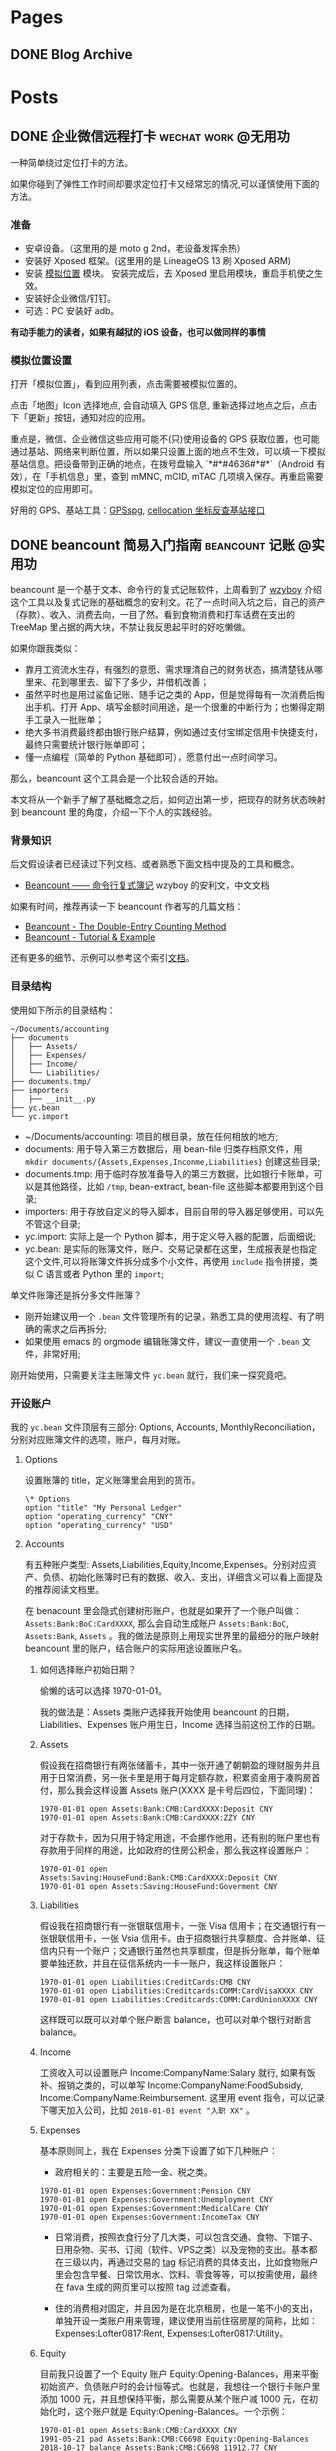 #+HUGO_BASE_DIR: ../
#+SEQ_TODO: TODO DRAFT DONE
#+HUGO_AUTO_SET_LASTMOD: t
#+property: header-args :eval never-export
#+author: chi

* Pages
:PROPERTIES:
:EXPORT_HUGO_SECTION: /
:END:

** DONE Blog Archive
   CLOSED: [2018-10-25 Thu 12:37]
:PROPERTIES:
:EXPORT_FILE_NAME: archive
:EXPORT_HUGO_CUSTOM_FRONT_MATTER: :type archive :comment false
:END:


* Posts
:PROPERTIES:
:EXPORT_HUGO_SECTION: post
:END:

** DONE 企业微信远程打卡                                                 :wechat:work:@无用功:
   CLOSED: [2018-04-23 Thu 13:41]
   :PROPERTIES:
   :EXPORT_HUGO_BUNDLE: wechat-punch
   :EXPORT_FILE_NAME: index
   :EXPORT_DATE: [2018-04-23 Thu 13:13]
   :EXPORT_HUGO_CUSTOM_FRONT_MATTER: :toc false
   :END:

一种简单绕过定位打卡的方法。

#+hugo: more

如果你碰到了弹性工作时间却要求定位打卡又经常忘的情况,可以谨慎使用下面的方法。

***  准备

 - 安卓设备。（这里用的是 moto g 2nd，老设备发挥余热）
 - 安装好 Xposed 框架。(这里用的是 LineageOS 13 刷 Xposed ARM)
 - 安装 [[https://www.coolapk.com/apk/com.rong.xposed.fakelocation][模拟位置]] 模块。 安装完成后，去 Xposed 里启用模块，重启手机使之生效。
 - 安装好企业微信/钉钉。
 - 可选：PC 安装好 adb。

 *有动手能力的读者，如果有越狱的 iOS 设备，也可以做同样的事情*

***  模拟位置设置

 打开「模拟位置」，看到应用列表，点击需要被模拟位置的。

 [[file:static/wechat-punch/fakelocation-list.png]]

 点击「地图」Icon 选择地点, 会自动填入 GPS 信息, 重新选择过地点之后，点击下「更新」按钮，通知对应的应用。

 [[file:static/wechat-punch/fakelocation-setting-app.png]]

 重点是，微信、企业微信这些应用可能不(只)使用设备的 GPS 获取位置，也可能通过基站、网络来判断位置，所以如果只设置上面的地点不生效，可以填一下模拟基站信息。把设备带到正确的地点，在拨号盘输入 `*#*#4636#*#*`（Android 有效），在「手机信息」里，查到 mMNC, mCID, mTAC 几项填入保存。再重启需要模拟定位的应用即可。

 好用的 GPS、基站工具：[[http://www.gpsspg.com/][GPSspg]], [[http://www.cellocation.com/][cellocation 坐标反查基站接口]]

** DONE beancount 简易入门指南                                           :beancount:记账:@实用功:
   CLOSED: [2018-10-25 Thu 12:25]
   :PROPERTIES:
   :EXPORT_HUGO_BUNDLE: beancount-intro
   :EXPORT_FILE_NAME: index
   :EXPORT_DATE: [2018-10-23 Tue 12:46]
   :EXPORT_HUGO_CUSTOM_FRONT_MATTER: :toc true
   :END:

beancount 是一个基于文本、命令行的复式记账软件，上周看到了 [[https://wzyboy.im/post/1063.html][wzyboy]] 介绍这个工具以及复式记账的基础概念的安利文。花了一点时间入坑之后，自己的资产（存款）、收入、消费去向，一目了然。看到食物消费和打车话费在支出的 TreeMap 里占据的两大块，不禁让我反思起平时的好吃懒做。

#+hugo: more

如果你跟我类似：

- 靠月工资流水生存，有强烈的意愿、需求理清自己的财务状态，搞清楚钱从哪里来、花到哪里去、留下了多少，并借机改善；
- 虽然平时也是用过鲨鱼记账、随手记之类的 App，但是觉得每有一次消费后掏出手机、打开 App、填写金额时间用途，是一个很重的中断行为；也懒得定期手工录入一批账单；
- 绝大多书消费最终都由银行账户结算，例如通过支付宝绑定信用卡快捷支付，最终只需要统计银行账单即可；
- 懂一点编程（简单的 Python 基础即可），愿意付出一点时间学习。

那么，beancount 这个工具会是一个比较合适的开始。

本文将从一个新手了解了基础概念之后，如何迈出第一步，把现存的财务状态映射到 beancount 里的角度，介绍一下个人的实践经验。

*** 背景知识

后文假设读者已经读过下列文档、或者熟悉下面文档中提及的工具和概念。

- [[https://wzyboy.im/post/1063.html][Beancount —— 命令行复式簿记]] wzyboy 的安利文，中文文档

如果有时间，推荐再读一下 beancount 作者写的几篇文档：

- [[https://docs.google.com/document/d/100tGcA4blh6KSXPRGCZpUlyxaRUwFHEvnz_k9DyZFn4/edit][Beancount - The Double-Entry Counting Method]]
- [[https://docs.google.com/document/d/1G-gsmwK551lSyuHboVLW3xbLhh99JfoKIbNnZSJxteE/edit][Beancount - Tutorial & Example]]

还有更多的细节、示例可以参考这个索引[[https://docs.google.com/document/d/1RaondTJCS_IUPBHFNdT8oqFKJjVJDsfsn6JEjBG04eA/edit][文档]]。

*** 目录结构

使用如下所示的目录结构：

#+BEGIN_SRC
~/Documents/accounting
├── documents
│   ├── Assets/
│   ├── Expenses/
│   ├── Income/
│   └── Liabilities/
├── documents.tmp/
├── importers
│   ├── __init__.py
├── yc.bean
└── yc.import
#+END_SRC

- ~/Documents/accounting: 项目的根目录，放在任何相放的地方;
- documents: 用于导入第三方数据后，用 bean-file 归类存档原文件，用 ~mkdir documents/{Assets,Expenses,Inconme,Liabilities}~ 创建这些目录;
- documents.tmp: 用于临时存放准备导入的第三方数据，比如银行卡账单，可以是其他路径，比如 ~/tmp~, bean-extract, bean-file 这些脚本都要用到这个目录;
- importers: 用于存放自定义的导入脚本，目前自带的导入器足够使用，可以先不管这个目录;
- yc.import: 实际上是一个 Python 脚本，用于定义导入器的配置，后面细说;
- yc.bean: 是实际的账簿文件，账户、交易记录都在这里，生成报表是也指定这个文件,可以将账簿文件拆分成多个小文件，再使用 ~include~ 指令拼接，类似 C 语言或者 Python 里的 ~import~;

#+begin_details
#+begin_summary
单文件账簿还是拆分多文件账簿？
#+end_summary
- 刚开始建议用一个 ~.bean~ 文件管理所有的记录，熟悉工具的使用流程、有了明确的需求之后再拆分;
- 如果使用 emacs 的 orgmode 编辑账簿文件，建议一直使用一个 ~.bean~ 文件，非常好用;
#+end_details

刚开始使用，只需要关注主账簿文件 ~yc.bean~ 就行，我们来一探究竟吧。

*** 开设账户

我的 ~yc.bean~ 文件顶层有三部分: Options, Accounts, MonthlyReconciliation，分别对应账簿文件的选项，账户，每月对账。

**** Options

设置账簿的 title，定义账簿里会用到的货币。

 #+BEGIN_SRC
\* Options
option "title" "My Personal Ledger"
option "operating_currency" "CNY"
option "operating_currency" "USD"
#+END_SRC

**** Accounts
有五种账户类型: Assets,Liabilities,Equity,Income,Expenses。分别对应资产、负债、初始化账簿时已有的数据、收入、支出，详细含义可以看上面提及的推荐阅读文档里。

在 benacount 里会隐式创建树形账户，也就是如果开了一个账户叫做： ~Assets:Bank:BoC:CardXXXX~, 那么会自动生成账户 ~Assets:Bank:BoC~, ~Assets:Bank~, ~Assets~ 。我的做法是原则上用现实世界里的最细分的账户映射 beancount 里的账户，结合账户的实际用途设置账户名。

***** 如何选择账户初始日期？

偷懒的话可以选择 1970-01-01。

我的做法是：Assets 类账户选择我开始使用 beancount 的日期，Liabilities、Expenses 账户用生日，Income 选择当前这份工作的日期。

***** Assets
 假设我在招商银行有两张储蓄卡，其中一张开通了朝朝盈的理财服务并且用于日常消费，另一张卡里是用于每月定额存款，积累资金用于凑购房首付，那么我会这样设置 Assets 账户(XXXX 是卡号后四位，下面同理)：

#+BEGIN_SRC
1970-01-01 open Assets:Bank:CMB:CardXXXX:Deposit CNY
1970-01-01 open Assets:Bank:CMB:CardXXXX:ZZY CNY
#+END_SRC

 对于存款卡，因为只用于特定用途，不会挪作他用，还有别的账户里也有存款用于同样的用途，比如政府的住房公积金，那么我这样设置账户：

#+BEGIN_SRC
1970-01-01 open Assets:Saving:HouseFund:Bank:CMB:CardXXXX:Deposit CNY
1970-01-01 open Assets:Saving:HouseFund:Goverment CNY
#+END_SRC

***** Liabilities

假设我在招商银行有一张银联信用卡，一张 Visa 信用卡；在交通银行有一张银联信用卡，一张 Vsia 信用卡。由于招商银行共享额度、合并账单、征信内只有一个账户；交通银行虽然也共享额度，但是拆分账单，每个账单要单独还款，并且在征信系统内一卡一账户，我这样设置账户：

#+BEGIN_SRC
1970-01-01 open Liabilities:CreditCards:CMB CNY
1970-01-01 open Liabilities:Creditcards:COMM:CardVisaXXXX CNY
1970-01-01 open Liabilities:Creditcards:COMM:CardUnionXXXX CNY
#+END_SRC

这样既可以既可以对单个账户断言 balance，也可以对单个银行对断言 balance。

***** Income

工资收入可以设置账户 Income:CompanyName:Salary 就行, 如果有饭补、报销之类的，可以单写 Income:CompanyName:FoodSubsidy, Income:CompanyName:Reimbursement.
这里用 event 指令，可以记录下哪天加入公司，比如 ~2018-01-01 event "入职 XX"~ 。

***** Expenses

基本原则同上，我在 Expenses 分类下设置了如下几种账户：

- 政府相关的：主要是五险一金、税之类。

#+BEGIN_SRC
1970-01-01 open Expenses:Government:Pension CNY
1970-01-01 open Expenses:Government:Unemployment CNY
1970-01-01 open Expenses:Government:MedicalCare CNY
1970-01-01 open Expenses:Government:IncomeTax CNY
#+END_SRC

- 日常消费，按照衣食行分了几大类，可以包含交通、食物、下馆子、日用杂物、买书、订阅（软件、VPS之类）以及宠物的支出。基本都在三级以内，再通过交易的 [[https://docs.google.com/document/d/1wAMVrKIA2qtRGmoVDSUBJGmYZSygUaR0uOMW1GV3YE0/edit#heading=h.2xx3dcvvf0r8][tag]] 标记消费的具体支出，比如食物账户里会包含早餐、日常饮用水、饮料、零食等等，可以按需使用，最终在 fava 生成的网页里可以按照 tag 过滤查看。

- 住的消费相对固定，并且因为是在北京租房，也是一笔不小的支出，单独开设一类账户用来管理，建议使用当前住宿房屋的简称，比如：Expenses:Lofter0817:Rent, Expenses:Lofter0817:Utility。


***** Equity

目前我只设置了一个 Equity 账户 Equity:Opening-Balances，用来平衡初始资产、负债账户时的会计恒等式。也就是，我想往一个银行卡账户里添加 1000 元，并且想保持平衡，那么需要从某个账户减 1000 元，在初始化时，这个账户就是 Equity:Opening-Balances。一个示例：

#+BEGIN_SRC
1970-01-01 open Assets:Bank:CMB:CardXXXX CNY
1991-05-21 pad Assets:Bank:CMB:C6698 Equity:Opening-Balances
2018-10-17 balance Assets:Bank:CMB:C6698 11912.77 CNY
#+END_SRC

**** Balance

设置了账户之后，要把对应的现实账户的状态反应出来，需要用 ~balance~ 指令进行断言操作，用 ~pad~ 指令进行辅助。比如在设置账户的当时，银行卡内有存款 1000 元，可以在 ~open~ 账户那行之后添加变成下面的结构，注意 beancount 默认交易都在一天的开始发生，所以 balance 断言要写在第二天，表示截止到第二天零点的情况。

#+BEGIN_SRC
1970-01-01 open Assets:Bank:CMB:Card0817
1970-01-01 pad Assets:Bank:CMB:Card0817 Equity:Opening-Balances
1970-01-02 balance Assets:Bank:CMB:Card0817 1000 CNY
#+END_SRC

其他账户依照此方法设置即可。

*** 导入数据

除了账户和 balance 断言， ~.bean~ 文件里大部分内容是一笔笔交易记录，一个笔交易在 beancount 里一般长这样：

#+BEGIN_SRC
2018-10-22 * "描述"
  card: "CardXXXX"
  date: 2018-10-21
  Liabilities:CreditCards:CMB  -1921.00 CNY
  Expenses:Other
#+END_SRC

2018-10-22 是银行记帐日期，"*" 号表示交易确认无误，接着是交易描述；后两行是 metadata，可以用于过滤；接下来是交易涉及的账户，有减操作的账户，就有加操作的账户，这里 Expenses:Other 账户没有写加金额，是因为加操作只涉及这一个账户，beancount 会自行补齐数据。更详细的

每笔交易都这么手写一遍就太低效率了，还好 beancount 支持从导入第三方数据，前文提到的 ~importers~ 目录内就可以用来存放自定义的导入脚本，不过自带 csv 导入器就可以解决目前绝大部分需求。

**** 获取数据

目前国内部分银行提供 csv 各式的对账单，比如招商银行可以登录个人网银后找到对账单下载；也有银行不提供 csv、Excel 各式的对账单下载，可以尝试下面两个方法：

- 如果银行提供网页版对账单，并且账单页面内容是 html table，可以使用 Chrome 插件[[https://chrome.google.com/webstore/detail/table-capture/iebpjdmgckacbodjpijphcplhebcmeop][ Table-Capture]] 把页面里的 table 导出到 Google Spreadsheet，再导出为 csv;
- 银行应该都会提供 pdf 各式的对账单，可以尝试用 [[https://tabula.technology/][Tabula]] 这个工具，从 pdf 文件里解析账单表格并导出;
经过测试，以上两个方法能够搞定招商、交通、中信、浦发这四个银行账单。

**** 准备数据

获取到 csv 各式的数据后，需要做一些检查工作：

- 去除文件里的奇怪的符号，比如交通银行的账单里会包含 ~^M~ 这个符号，用 ~C-c C-m~ 可以在终端里敲出这个字符；
- 金额改为只保留数字部分；
- 把文件编码转换为 utf-8: ~iconv -f gbk -t UTF-8 file > file.utf-8~ ；
- 转换文件的换行方式: ~dos2unix file.utf-8~ ；

**** import 配置

我的 import 配置文件 ~yc.imoprt~ 抹去敏感信息之后示例如下下方的代码。

#+BEGIN_SRC python
#!/usr/bin/env python

import os
import sys

import beancount.ingest.extract
from beancount.ingest.importers import csv

beancount.ingest.extract.HEADER = ''

CONFIG = [
    # CMB Credit
    csv.Importer(
        {
            csv.Col.DATE: '记账日期',
            csv.Col.TXN_DATE: '交易日期',
            csv.Col.NARRATION1: '交易摘要',
            csv.Col.AMOUNT_DEBIT: '人民币金额',
            csv.Col.LAST4: '卡号后四位'
        },
        account='Liabilities:CreditCards:CMB',
        currency='CNY',
        regexps='\t对账标志',
        last4_map={
            "0000": "招行 0000",
        },
        # categorizer=guess.guess2
    ),
    # COMM Credit 0000
    csv.Importer(
        {
            csv.Col.DATE: '记账日期',
            csv.Col.TXN_DATE: '交易日期',
            csv.Col.NARRATION1: '交易说明',
            csv.Col.AMOUNT_DEBIT: '清算币种/金额',
            csv.Col.LAST4: '卡号末四位'
        },
        account='Liabilities:CreditCards:COMM:C0000',
        currency='CNY',
        regexps='交行0000',
        skip_lines=1,
        last4_map={
            "0000": "交行 0000",
        },
        # categorizer=guess.guess2]
    )
]
#+END_SRC

csv.Col.XXX 对应的是 csv 文件的 header，新家账户账单是对应的修改就行。整体执行流程大约是，对于一个待导入文件：

1. 每个 importer 判断自己是否会处理这个文件，如果会处理，交个这个 imoprter 处理导入，并不在往下判断；csv importer 是通过 regexps 参数里正定的正则匹配整个文件内容，看能否匹配上。
2. 由于交行（其他银行也有可能）一卡一账单，账单的头部都一样，我在 csv header 下面插入一行 “交行0000”（0000是卡号末四位）来标记此文件是哪张卡，应该对应到哪个账户，再配置 skip_lines 参数，在实际导入的时候跳过这一行。
3. last4_map 会匹配卡号末尾，生成 ~card: 交行 0000~ 写到交易的 metadata 里。


**** 执行导入

把准备好的账单文件放到上面提及的 documents.tmp 目录里，再执行:

#+BEGIN_SRC bash
bean-extract yc.import ${PWD}/documents.tmp > tmp.bean
#+END_SRC

我习惯先把记录先导出到临时账簿文件里，检查一下交易记录、修正一部分交易描述、添加 Expenses 账户，再导出到总账簿文件里。

添加 Expenses 账户这一步可以尝试自定义 categorizer 来实现自动化，比如交易描述里包含“饿了么”自动归到 Expenses:Food 账户里。我还没有实现这部分，可以参考这个 [[https://bitbucket.org/blais/beancount/pull-requests/24/improve-ingestimporterscsv/diff][Pull Request]]。

导入完成后，再执行下面的命令，把原文件归档到 documents 目录里。
#+BEGIN_SRC
bean-file yc.import ${PWD}/documents.tmp -o documents
#+END_SRC



*** 我的工作流

目前我的大部分支出会落到信用卡里，少量走借记卡，极少现金。信用卡出账单日也统一到一两天之类。整体工作流程大概是这样：

1. 每月最后一个账单出来后，整理好账单文件，用 bean-extract 导入账单；
2. 对 Liabilities 账户进行 balance 断言；
3. 在还款日前还款后，对 Assets 账户断言；
4. 发薪日再次对各类账户进行一次断言；
5. 每月检查个账户的错误情况，fava 生成的网页上有一个 Errors 子页面；回顾支出情况；

*** 总结

开始说要记账、规划自己的财务状况有半年多了，断断续续用过几款 App，都没有能完全坚持下来，直到在 wzyboy 的博客上看到 beancount 工具的安利，有如开挂一样从整体到细节都能看的清楚，也是我喜欢的纯文本工具，信息不会留在第三方、方便各种编辑、导入导出、备份。

在入门上手期间，通过邮件向 [[https://wzyboy.im/][wzyboy]] 请教了不少疑问，都得到了细致及时的解答，表示感谢。

